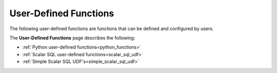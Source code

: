 .. _user_defined_functions_index:

********************
User-Defined Functions
********************

The following user-defined functions are functions that can be defined and configured by users.

The **User-Defined Functions** page describes the following:

* :ref:`Python user-defined functions<python_functions>`
* :ref:`Scalar SQL user-defined functions<scalar_sql_udf>`
* :ref:`Simple Scalar SQL UDF's<simple_scalar_sql_udf>`
